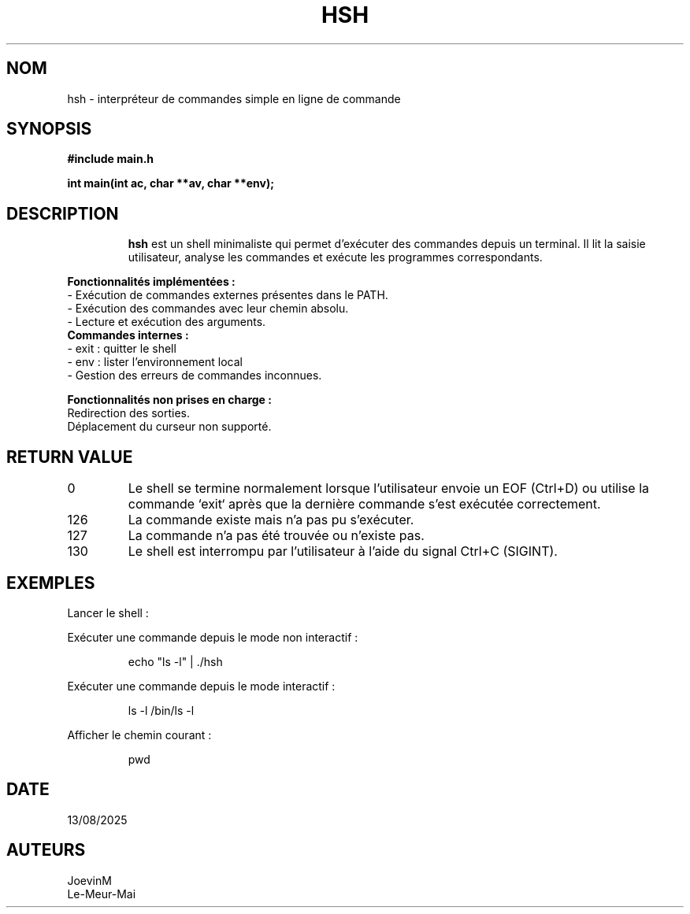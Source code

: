 .TH HSH 1 "13 Août 2025" "Shell personnalisé" "Commandes utilisateur"

.SH NOM
hsh \- interpréteur de commandes simple en ligne de commande
.SH SYNOPSIS
.TP
.B #include "main.h"
.PP
.B int main(int ac, char **av, char **env);
.TP
.SH DESCRIPTION

.B hsh
est un shell minimaliste qui permet d'exécuter des commandes depuis un terminal.  
Il lit la saisie utilisateur, analyse les commandes et exécute les programmes correspondants.  

.PP
.B Fonctionnalités implémentées :
.TP
- Exécution de commandes externes présentes dans le PATH.
.TP
- Exécution des commandes avec leur chemin absolu.
.TP
- Lecture et exécution des arguments.
.TP
.B Commandes internes :
.TP
- exit : quitter le shell
.TP
- env : lister l'environnement local
.TP
- Gestion des erreurs de commandes inconnues.

.PP
.B Fonctionnalités non prises en charge :
.TP
Redirection des sorties.
.TP
Déplacement du curseur non supporté.
.TP
.SH RETURN VALUE

.TP
0
Le shell se termine normalement lorsque l'utilisateur envoie un EOF (Ctrl+D) ou utilise la commande `exit` après que la dernière commande s'est exécutée correctement.
.TP
126
La commande existe mais n'a pas pu s'exécuter.
.TP
127
La commande n'a pas été trouvée ou n'existe pas.
.TP
130
Le shell est interrompu par l'utilisateur à l'aide du signal Ctrl+C (SIGINT).
.TP
.SH EXEMPLES
.TP
Lancer le shell :
.PP
.RS
./hsh
.RE

Exécuter une commande depuis le mode non interactif :
.PP
.RS
echo "ls -l" | ./hsh
.RE

Exécuter une commande depuis le mode interactif :
.PP
.RS
ls -l
/bin/ls -l
.RE

Afficher le chemin courant :
.PP
.RS
pwd
.RE
.SH DATE
.TP
13/08/2025
.RE
.SH AUTEURS
.TP
JoevinM  
.TP
Le-Meur-Mai
